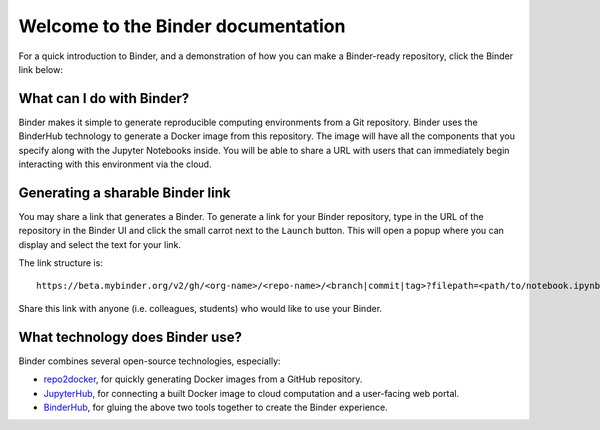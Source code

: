 Welcome to the Binder documentation
===================================

For a quick introduction to Binder, and a demonstration of how you can
make a Binder-ready repository, click the Binder link below:

.. image:: https://mybinder.org/badge.svg
   :target: https://mybinder.org/v2/gh/binder-examples/zero-to-binder/master?filepath=intro-to-binder.ipynb

What can I do with Binder?
--------------------------

Binder makes it simple to generate reproducible computing environments from a
Git repository. Binder uses the BinderHub technology to generate a Docker
image from this repository. The image will have all the components that you
specify along with the Jupyter Notebooks inside. You will be able to share a URL
with users that can immediately begin interacting with this environment via the
cloud.

Generating a sharable Binder link
---------------------------------

You may share a link that generates a Binder. To generate a link for your
Binder repository, type in the URL of the repository in the Binder UI and
click the small carrot next to the ``Launch`` button. This will open a popup
where you can display and select the text for your link.

The link structure is::

   https://beta.mybinder.org/v2/gh/<org-name>/<repo-name>/<branch|commit|tag>?filepath=<path/to/notebook.ipynb>

Share this link with anyone (i.e. colleagues, students) who would like to use
your Binder.

What technology does Binder use?
--------------------------------

Binder combines several open-source technologies, especially:

* `repo2docker <https://repo2docker.readthedocs.org>`_, for quickly generating
  Docker images from a GitHub repository.
* `JupyterHub <https://z2jh.jupyter.org>`_, for connecting a built Docker
  image to cloud computation and a user-facing web portal.
* `BinderHub <https://binderhub.readthedocs.org>`_, for gluing the above two
  tools together to create the Binder experience.
